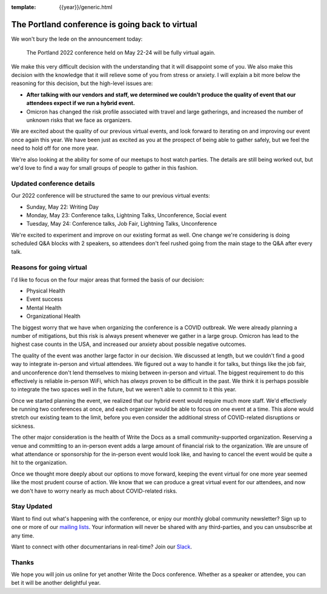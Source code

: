 :template: {{year}}/generic.html

.. post:: Jan 26, 2022
   :tags: {{shortcode}}-{{year}}, virtual

The Portland conference is going back to virtual
===============================

We won't bury the lede on the announcement today:

   The Portland 2022 conference held on May 22-24 will be fully virtual again.

We make this very difficult decision with the understanding that it will disappoint some of you.
We also make this decision with the knowledge that it will relieve some of you from stress or anxiety.
I will explain a bit more below the reasoning for this decision,
but the high-level issues are:

* **After talking with our vendors and staff, we determined we couldn't produce the quality of event that our attendees expect if we run a hybrid event.**
* Omicron has changed the risk profile associated with travel and large gatherings, and increased the number of unknown risks that we face as organizers.

We are excited about the quality of our previous virtual events,
and look forward to iterating on and improving our event once again this year.
We have been just as excited as you at the prospect of being able to gather safely,
but we feel the need to hold off for one more year.

We're also looking at the ability for some of our meetups to host watch parties.
The details are still being worked out,
but we'd love to find a way for small groups of people to gather in this fashion.

Updated conference details
--------------------------

Our 2022 conference will be structured the same to our previous virtual events:

* Sunday, May 22: Writing Day
* Monday, May 23: Conference talks, Lightning Talks, Unconference, Social event
* Tuesday, May 24: Conference talks, Job Fair, Lightning Talks, Unconference

We're excited to experiment and improve on our existing format as well.
One change we're considering is doing scheduled Q&A blocks with 2 speakers,
so attendees don't feel rushed going from the main stage to the Q&A after every talk.

Reasons for going virtual
-------------------------

I'd like to focus on the four major areas that formed the basis of our decision:

* Physical Health
* Event success
* Mental Health
* Organizational Health

The biggest worry that we have when organizing the conference is a COVID outbreak.
We were already planning a number of mitigations,
but this risk is always present whenever we gather in a large group.
Omicron has lead to the highest case counts in the USA,
and increased our anxiety about possible negative outcomes.

The quality of the event was another large factor in our decision.
We discussed at length,
but we couldn't find a good way to integrate in-person and virtual attendees.
We figured out a way to handle it for talks,
but things like the job fair, and unconference don't lend themselves to mixing between in-person and virtual.
The biggest requirement to do this effectively is reliable in-person WiFi,
which has *always* proven to be difficult in the past.
We think it is perhaps possible to integrate the two spaces well in the future,
but we weren't able to commit to it this year.

Once we started planning the event,
we realized that our hybrid event would require much more staff.
We'd effectively be running two conferences at once,
and each organizer would be able to focus on one event at a time.
This alone would stretch our existing team to the limit,
before you even consider the additional stress of COVID-related disruptions or sickness.

The other major consideration is the health of Write the Docs as a small community-supported organization.
Reserving a venue and committing to an in-person event adds a large amount of financial risk to the organization.
We are unsure of what attendance or sponsorship for the in-person event would look like,
and having to cancel the event would be quite a hit to the organization.

Once we thought more deeply about our options to move forward,
keeping the event virtual for one more year seemed like the most prudent course of action.
We know that we can produce a great virtual event for our attendees,
and now we don't have to worry nearly as much about COVID-related risks.

Stay Updated
------------

Want to find out what's happening with the conference, or enjoy our monthly global community newsletter?
Sign up to one or more of our `mailing lists <http://eepurl.com/cdWqc5>`_. Your information will never be shared with any third-parties, and you can unsubscribe at any time.

Want to connect with other documentarians in real-time? Join our `Slack <http://slack.writethedocs.org/>`_.

Thanks
------

We hope you will join us online for yet another Write the Docs conference.
Whether as a speaker or attendee, you can bet it will be another delightful year.
